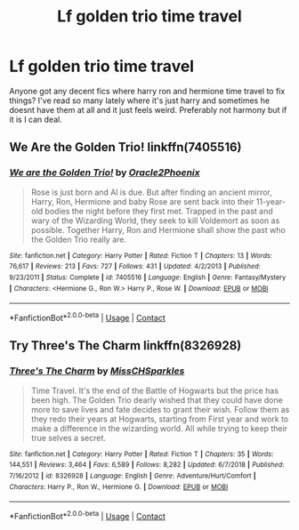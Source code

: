 #+TITLE: Lf golden trio time travel

* Lf golden trio time travel
:PROPERTIES:
:Author: Aniki356
:Score: 7
:DateUnix: 1603048048.0
:DateShort: 2020-Oct-18
:FlairText: Request
:END:
Anyone got any decent fics where harry ron and hermione time travel to fix things? I've read so many lately where it's just harry and sometimes he doesnt have them at all and it just feels weird. Preferably not harmony but if it is I can deal.


** We Are the Golden Trio! linkffn(7405516)
:PROPERTIES:
:Author: streakermaximus
:Score: 5
:DateUnix: 1603051084.0
:DateShort: 2020-Oct-18
:END:

*** [[https://www.fanfiction.net/s/7405516/1/][*/We are the Golden Trio!/*]] by [[https://www.fanfiction.net/u/2711015/Oracle2Phoenix][/Oracle2Phoenix/]]

#+begin_quote
  Rose is just born and Al is due. But after finding an ancient mirror, Harry, Ron, Hermione and baby Rose are sent back into their 11-year-old bodies the night before they first met. Trapped in the past and wary of the Wizarding World, they seek to kill Voldemort as soon as possible. Together Harry, Ron and Hermione shall show the past who the Golden Trio really are.
#+end_quote

^{/Site/:} ^{fanfiction.net} ^{*|*} ^{/Category/:} ^{Harry} ^{Potter} ^{*|*} ^{/Rated/:} ^{Fiction} ^{T} ^{*|*} ^{/Chapters/:} ^{13} ^{*|*} ^{/Words/:} ^{76,617} ^{*|*} ^{/Reviews/:} ^{213} ^{*|*} ^{/Favs/:} ^{727} ^{*|*} ^{/Follows/:} ^{431} ^{*|*} ^{/Updated/:} ^{4/2/2013} ^{*|*} ^{/Published/:} ^{9/23/2011} ^{*|*} ^{/Status/:} ^{Complete} ^{*|*} ^{/id/:} ^{7405516} ^{*|*} ^{/Language/:} ^{English} ^{*|*} ^{/Genre/:} ^{Fantasy/Mystery} ^{*|*} ^{/Characters/:} ^{<Hermione} ^{G.,} ^{Ron} ^{W.>} ^{Harry} ^{P.,} ^{Rose} ^{W.} ^{*|*} ^{/Download/:} ^{[[http://www.ff2ebook.com/old/ffn-bot/index.php?id=7405516&source=ff&filetype=epub][EPUB]]} ^{or} ^{[[http://www.ff2ebook.com/old/ffn-bot/index.php?id=7405516&source=ff&filetype=mobi][MOBI]]}

--------------

*FanfictionBot*^{2.0.0-beta} | [[https://github.com/FanfictionBot/reddit-ffn-bot/wiki/Usage][Usage]] | [[https://www.reddit.com/message/compose?to=tusing][Contact]]
:PROPERTIES:
:Author: FanfictionBot
:Score: 2
:DateUnix: 1603051100.0
:DateShort: 2020-Oct-18
:END:


** Try Three's The Charm linkffn(8326928)
:PROPERTIES:
:Author: LycorisDoreaBlack
:Score: 2
:DateUnix: 1603107466.0
:DateShort: 2020-Oct-19
:END:

*** [[https://www.fanfiction.net/s/8326928/1/][*/Three's The Charm/*]] by [[https://www.fanfiction.net/u/2016918/MissCHSparkles][/MissCHSparkles/]]

#+begin_quote
  Time Travel. It's the end of the Battle of Hogwarts but the price has been high. The Golden Trio dearly wished that they could have done more to save lives and fate decides to grant their wish. Follow them as they redo their years at Hogwarts, starting from First year and work to make a difference in the wizarding world. All while trying to keep their true selves a secret.
#+end_quote

^{/Site/:} ^{fanfiction.net} ^{*|*} ^{/Category/:} ^{Harry} ^{Potter} ^{*|*} ^{/Rated/:} ^{Fiction} ^{T} ^{*|*} ^{/Chapters/:} ^{35} ^{*|*} ^{/Words/:} ^{144,551} ^{*|*} ^{/Reviews/:} ^{3,464} ^{*|*} ^{/Favs/:} ^{6,589} ^{*|*} ^{/Follows/:} ^{8,282} ^{*|*} ^{/Updated/:} ^{6/7/2018} ^{*|*} ^{/Published/:} ^{7/16/2012} ^{*|*} ^{/id/:} ^{8326928} ^{*|*} ^{/Language/:} ^{English} ^{*|*} ^{/Genre/:} ^{Adventure/Hurt/Comfort} ^{*|*} ^{/Characters/:} ^{Harry} ^{P.,} ^{Ron} ^{W.,} ^{Hermione} ^{G.} ^{*|*} ^{/Download/:} ^{[[http://www.ff2ebook.com/old/ffn-bot/index.php?id=8326928&source=ff&filetype=epub][EPUB]]} ^{or} ^{[[http://www.ff2ebook.com/old/ffn-bot/index.php?id=8326928&source=ff&filetype=mobi][MOBI]]}

--------------

*FanfictionBot*^{2.0.0-beta} | [[https://github.com/FanfictionBot/reddit-ffn-bot/wiki/Usage][Usage]] | [[https://www.reddit.com/message/compose?to=tusing][Contact]]
:PROPERTIES:
:Author: FanfictionBot
:Score: 2
:DateUnix: 1603107485.0
:DateShort: 2020-Oct-19
:END:
